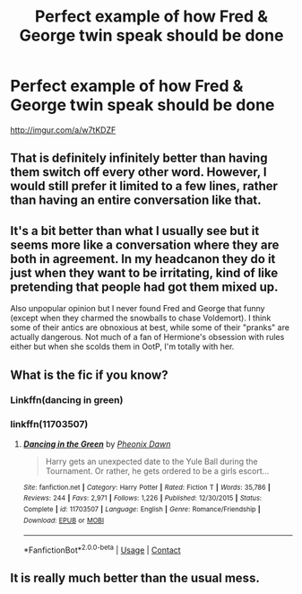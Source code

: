 #+TITLE: Perfect example of how Fred & George twin speak should be done

* Perfect example of how Fred & George twin speak should be done
:PROPERTIES:
:Author: MrMrRubic
:Score: 10
:DateUnix: 1599669126.0
:DateShort: 2020-Sep-09
:FlairText: Meta
:END:
[[http://imgur.com/a/w7tKDZF]]


** That is definitely infinitely better than having them switch off every other word. However, I would still prefer it limited to a few lines, rather than having an entire conversation like that.
:PROPERTIES:
:Author: c0smicmuffin
:Score: 18
:DateUnix: 1599675679.0
:DateShort: 2020-Sep-09
:END:


** It's a bit better than what I usually see but it seems more like a conversation where they are both in agreement. In my headcanon they do it just when they want to be irritating, kind of like pretending that people had got them mixed up.

Also unpopular opinion but I never found Fred and George that funny (except when they charmed the snowballs to chase Voldemort). I think some of their antics are obnoxious at best, while some of their "pranks" are actually dangerous. Not much of a fan of Hermione's obsession with rules either but when she scolds them in OotP, I'm totally with her.
:PROPERTIES:
:Author: I_love_DPs
:Score: 6
:DateUnix: 1599687104.0
:DateShort: 2020-Sep-10
:END:


** What is the fic if you know?
:PROPERTIES:
:Author: maxart2001
:Score: 4
:DateUnix: 1599670871.0
:DateShort: 2020-Sep-09
:END:

*** Linkffn(dancing in green)
:PROPERTIES:
:Author: MrMrRubic
:Score: 3
:DateUnix: 1599673872.0
:DateShort: 2020-Sep-09
:END:


*** linkffn(11703507)
:PROPERTIES:
:Author: Martlan
:Score: 3
:DateUnix: 1599689353.0
:DateShort: 2020-Sep-10
:END:

**** [[https://www.fanfiction.net/s/11703507/1/][*/Dancing in the Green/*]] by [[https://www.fanfiction.net/u/1717125/Pheonix-Dawn][/Pheonix Dawn/]]

#+begin_quote
  Harry gets an unexpected date to the Yule Ball during the Tournament. Or rather, he gets ordered to be a girls escort...
#+end_quote

^{/Site/:} ^{fanfiction.net} ^{*|*} ^{/Category/:} ^{Harry} ^{Potter} ^{*|*} ^{/Rated/:} ^{Fiction} ^{T} ^{*|*} ^{/Words/:} ^{35,786} ^{*|*} ^{/Reviews/:} ^{244} ^{*|*} ^{/Favs/:} ^{2,971} ^{*|*} ^{/Follows/:} ^{1,226} ^{*|*} ^{/Published/:} ^{12/30/2015} ^{*|*} ^{/Status/:} ^{Complete} ^{*|*} ^{/id/:} ^{11703507} ^{*|*} ^{/Language/:} ^{English} ^{*|*} ^{/Genre/:} ^{Romance/Friendship} ^{*|*} ^{/Download/:} ^{[[http://www.ff2ebook.com/old/ffn-bot/index.php?id=11703507&source=ff&filetype=epub][EPUB]]} ^{or} ^{[[http://www.ff2ebook.com/old/ffn-bot/index.php?id=11703507&source=ff&filetype=mobi][MOBI]]}

--------------

*FanfictionBot*^{2.0.0-beta} | [[https://github.com/FanfictionBot/reddit-ffn-bot/wiki/Usage][Usage]] | [[https://www.reddit.com/message/compose?to=tusing][Contact]]
:PROPERTIES:
:Author: FanfictionBot
:Score: 3
:DateUnix: 1599689375.0
:DateShort: 2020-Sep-10
:END:


** It is really much better than the usual mess.
:PROPERTIES:
:Author: ceplma
:Score: 3
:DateUnix: 1599673259.0
:DateShort: 2020-Sep-09
:END:
